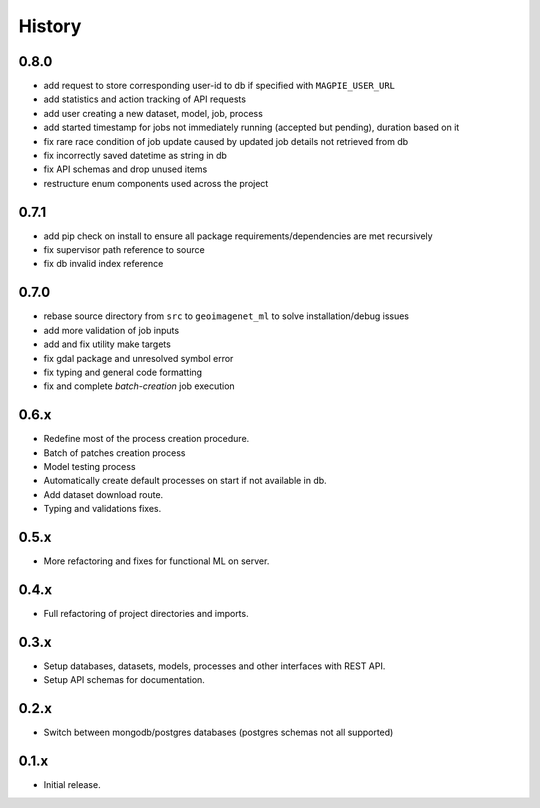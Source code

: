 .. :changelog:

History
=======

0.8.0
---------------------

* add request to store corresponding user-id to db if specified with ``MAGPIE_USER_URL``
* add statistics and action tracking of API requests
* add user creating a new dataset, model, job, process
* add started timestamp for jobs not immediately running (accepted but pending), duration based on it
* fix rare race condition of job update caused by updated job details not retrieved from db
* fix incorrectly saved datetime as string in db
* fix API schemas and drop unused items
* restructure enum components used across the project

0.7.1
---------------------

* add pip check on install to ensure all package requirements/dependencies are met recursively
* fix supervisor path reference to source
* fix db invalid index reference

0.7.0
---------------------

* rebase source directory from ``src`` to ``geoimagenet_ml`` to solve installation/debug issues
* add more validation of job inputs
* add and fix utility make targets
* fix gdal package and unresolved symbol error
* fix typing and general code formatting
* fix and complete `batch-creation` job execution

0.6.x
---------------------

* Redefine most of the process creation procedure.
* Batch of patches creation process
* Model testing process
* Automatically create default processes on start if not available in db.
* Add dataset download route.
* Typing and validations fixes.

0.5.x
---------------------

* More refactoring and fixes for functional ML on server.

0.4.x
---------------------

* Full refactoring of project directories and imports.

0.3.x
---------------------

* Setup databases, datasets, models, processes and other interfaces with REST API.
* Setup API schemas for documentation.

0.2.x
---------------------

* Switch between mongodb/postgres databases (postgres schemas not all supported)

0.1.x
---------------------

* Initial release.
